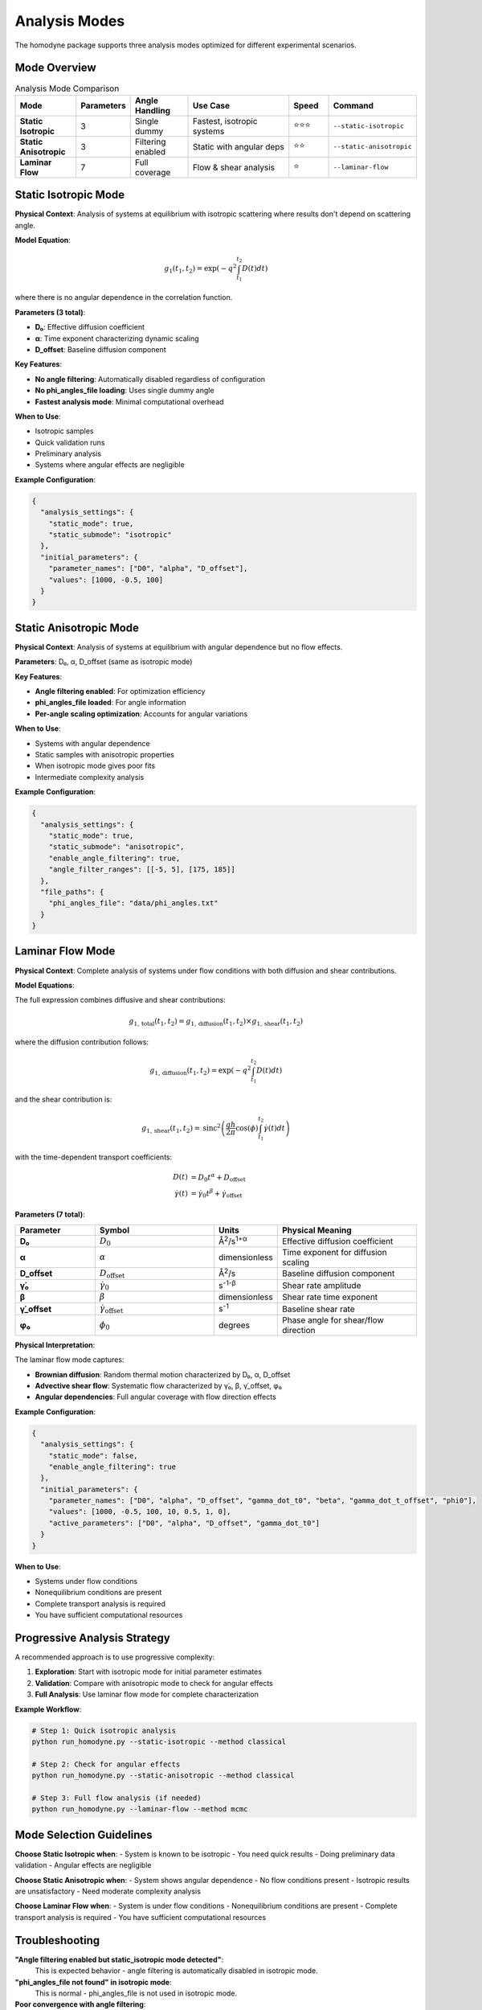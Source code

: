 Analysis Modes
==============

The homodyne package supports three analysis modes optimized for different experimental scenarios.

Mode Overview
-------------

.. list-table:: Analysis Mode Comparison
   :widths: 15 10 15 30 10 15
   :header-rows: 1

   * - Mode
     - Parameters
     - Angle Handling
     - Use Case
     - Speed
     - Command
   * - **Static Isotropic**
     - 3
     - Single dummy
     - Fastest, isotropic systems
     - ⭐⭐⭐
     - ``--static-isotropic``
   * - **Static Anisotropic**
     - 3
     - Filtering enabled
     - Static with angular deps
     - ⭐⭐
     - ``--static-anisotropic``
   * - **Laminar Flow**
     - 7
     - Full coverage
     - Flow & shear analysis
     - ⭐
     - ``--laminar-flow``

Static Isotropic Mode
---------------------

**Physical Context**: Analysis of systems at equilibrium with isotropic scattering where results don't depend on scattering angle.

**Model Equation**:

.. math::

   g_1(t_1,t_2) = \exp(-q^2 \int_{t_1}^{t_2} D(t) dt)

where there is no angular dependence in the correlation function.

**Parameters (3 total)**:

- **D₀**: Effective diffusion coefficient
- **α**: Time exponent characterizing dynamic scaling
- **D_offset**: Baseline diffusion component

**Key Features**:

- **No angle filtering**: Automatically disabled regardless of configuration
- **No phi_angles_file loading**: Uses single dummy angle
- **Fastest analysis mode**: Minimal computational overhead

**When to Use**:

- Isotropic samples
- Quick validation runs
- Preliminary analysis
- Systems where angular effects are negligible

**Example Configuration**:

.. code-block:: javascript

   {
     "analysis_settings": {
       "static_mode": true,
       "static_submode": "isotropic"
     },
     "initial_parameters": {
       "parameter_names": ["D0", "alpha", "D_offset"],
       "values": [1000, -0.5, 100]
     }
   }

Static Anisotropic Mode
-----------------------

**Physical Context**: Analysis of systems at equilibrium with angular dependence but no flow effects.

**Parameters**: D₀, α, D_offset (same as isotropic mode)

**Key Features**:

- **Angle filtering enabled**: For optimization efficiency
- **phi_angles_file loaded**: For angle information
- **Per-angle scaling optimization**: Accounts for angular variations

**When to Use**:

- Systems with angular dependence
- Static samples with anisotropic properties
- When isotropic mode gives poor fits
- Intermediate complexity analysis

**Example Configuration**:

.. code-block:: javascript

   {
     "analysis_settings": {
       "static_mode": true,
       "static_submode": "anisotropic",
       "enable_angle_filtering": true,
       "angle_filter_ranges": [[-5, 5], [175, 185]]
     },
     "file_paths": {
       "phi_angles_file": "data/phi_angles.txt"
     }
   }

Laminar Flow Mode
-----------------

**Physical Context**: Complete analysis of systems under flow conditions with both diffusion and shear contributions.

**Model Equations**:

The full expression combines diffusive and shear contributions:

.. math::

   g_{1,\text{total}}(t_1,t_2) = g_{1,\text{diffusion}}(t_1,t_2) \times g_{1,\text{shear}}(t_1,t_2)

where the diffusion contribution follows:

.. math::

   g_{1,\text{diffusion}}(t_1,t_2) = \exp\left(-q^2 \int_{t_1}^{t_2} D(t) dt\right)

and the shear contribution is:

.. math::

   g_{1,\text{shear}}(t_1,t_2) = \text{sinc}^2\left(\frac{qh}{2\pi} \cos(\phi) \int_{t_1}^{t_2} \dot{\gamma}(t) dt\right)

with the time-dependent transport coefficients:

.. math::

   D(t) &= D_0 t^\alpha + D_{\text{offset}} \\
   \dot{\gamma}(t) &= \dot{\gamma}_0 t^\beta + \dot{\gamma}_{\text{offset}}

**Parameters (7 total)**:

.. list-table::
   :widths: 20 30 15 35
   :header-rows: 1

   * - Parameter
     - Symbol
     - Units
     - Physical Meaning
   * - **D₀**
     - :math:`D_0`
     - Å\ :sup:`2`\ /s\ :sup:`1+α`
     - Effective diffusion coefficient
   * - **α**
     - :math:`\alpha`
     - dimensionless
     - Time exponent for diffusion scaling
   * - **D_offset**
     - :math:`D_{\text{offset}}`
     - Å\ :sup:`2`\ /s
     - Baseline diffusion component
   * - **γ̇₀**
     - :math:`\dot{\gamma}_0`
     - s\ :sup:`-1-β`
     - Shear rate amplitude
   * - **β**
     - :math:`\beta`
     - dimensionless
     - Shear rate time exponent
   * - **γ̇_offset**
     - :math:`\dot{\gamma}_{\text{offset}}`
     - s\ :sup:`-1`
     - Baseline shear rate
   * - **φ₀**
     - :math:`\phi_0`
     - degrees
     - Phase angle for shear/flow direction

**Physical Interpretation**:

The laminar flow mode captures:

- **Brownian diffusion**: Random thermal motion characterized by D₀, α, D_offset
- **Advective shear flow**: Systematic flow characterized by γ̇₀, β, γ̇_offset, φ₀
- **Angular dependencies**: Full angular coverage with flow direction effects

**Example Configuration**:

.. code-block:: javascript

   {
     "analysis_settings": {
       "static_mode": false,
       "enable_angle_filtering": true
     },
     "initial_parameters": {
       "parameter_names": ["D0", "alpha", "D_offset", "gamma_dot_t0", "beta", "gamma_dot_t_offset", "phi0"],
       "values": [1000, -0.5, 100, 10, 0.5, 1, 0],
       "active_parameters": ["D0", "alpha", "D_offset", "gamma_dot_t0"]
     }
   }

**When to Use**:

- Systems under flow conditions
- Nonequilibrium conditions are present
- Complete transport analysis is required
- You have sufficient computational resources

Progressive Analysis Strategy
-----------------------------

A recommended approach is to use progressive complexity:

1. **Exploration**: Start with isotropic mode for initial parameter estimates
2. **Validation**: Compare with anisotropic mode to check for angular effects
3. **Full Analysis**: Use laminar flow mode for complete characterization

**Example Workflow**:

.. code-block:: bash

   # Step 1: Quick isotropic analysis
   python run_homodyne.py --static-isotropic --method classical

   # Step 2: Check for angular effects
   python run_homodyne.py --static-anisotropic --method classical

   # Step 3: Full flow analysis (if needed)
   python run_homodyne.py --laminar-flow --method mcmc

Mode Selection Guidelines
-------------------------

**Choose Static Isotropic when**:
- System is known to be isotropic
- You need quick results
- Doing preliminary data validation
- Angular effects are negligible

**Choose Static Anisotropic when**:
- System shows angular dependence
- No flow conditions present
- Isotropic results are unsatisfactory
- Need moderate complexity analysis

**Choose Laminar Flow when**:
- System is under flow conditions
- Nonequilibrium conditions are present
- Complete transport analysis is required
- You have sufficient computational resources

Troubleshooting
---------------

**"Angle filtering enabled but static_isotropic mode detected"**:
   This is expected behavior - angle filtering is automatically disabled in isotropic mode.

**"phi_angles_file not found" in isotropic mode**:
   This is normal - phi_angles_file is not used in isotropic mode.

**Poor convergence with angle filtering**:
   Try adjusting ``angle_filter_ranges`` or disabling filtering temporarily.

**Results similar to isotropic mode**:
   Your system may indeed be isotropic - compare chi-squared values.

**Slow optimization**:
   Enable angle filtering for 3-5x speedup with minimal accuracy loss.
